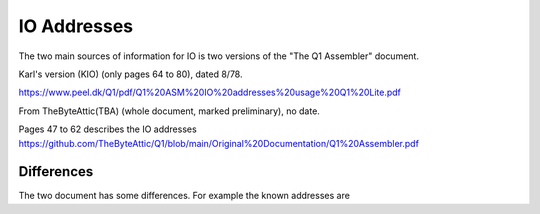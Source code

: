
IO Addresses
============



The two main sources of information for IO is two versions of the
"The Q1 Assembler" document.

Karl's version (KIO) (only pages 64 to 80), dated 8/78.

https://www.peel.dk/Q1/pdf/Q1%20ASM%20IO%20addresses%20usage%20Q1%20Lite.pdf

From TheByteAttic(TBA) (whole document, marked preliminary), no date.

Pages 47 to 62 describes the IO addresses
https://github.com/TheByteAttic/Q1/blob/main/Original%20Documentation/Q1%20Assembler.pdf


Differences
-----------

The two document has some differences. For example the known addresses are

.. list-table:: Addresses
   :header-rows: 1

   * - Address
     - KIO
     - TBA
   * - 0x00 (IO)
     - RTC
     - Timer
   * - 0x01 (IO)
     - Keyb.
     - Keyb.
   * - 0x03
     - Disp. data (O)
     - Disp. data + status (IO)
   * - 0x04
     - Disp. ctrl (IO)
     - Disp. ctrl (O)
   * - 0x05 (IO)
     - Prt. data + status
     - Prt. data + status
   * - 0x06 (O)
     - Prt. ctrl 1
     - Prt. ctrl 1
   * - 0x07 (O)
     - Prt. ctrl 2
     - Prt. ctrl 2
   * - 0x08 (IO)
     - Dotm. Print
     -
   * - 0x09 (IO)
     - Disk R+W
     -
   * - 0x0a (IO)
     - Disk ctrl 1 + status
     -
   * - 0x0b (O)
     - Disk ctrl 2
     -
   * - 0x19 (IO)
     -
     - Disk R+W
   * - 0x1a (IO)
     -
     - Disk ctrl 1 + status
   * - 0x1b (O)
     -
     - Disk ctrl 2
   * - 0x1c (O)
     -
     - Disk ctrl 3



     .. list-table:: Addresses
        :header-rows: 1

        * - Version
          - 0x00 (IO)
          - 0x01 (IO)
          - 0x03
          - 0x04
          - 0x05 (IO)
          - 0x06 (O)
          - 0x07 (O)
          - 0x08 (IO)
          - 0x09 (IO)
          - 0x0a (IO)
          - 0x0b (O)
          - 0x19 (IO)
          - 0x1a (IO)
          - 0x1b (O)
          - 0x1c (O)
        * - KIO
          - RTC
          - Keyb.
          - Disp. data (O)
          - Disp. ctrl (IO)
          - Prt. data + status
          - Prt. ctrl 1
          - Prt. ctrl 2
          - Dotm. Print
          - Disk R+W
          - Disk ctrl 1 + status
          - Disk ctrl 2
          - n/a
          - n/a
          - n/a
          - n/a
        * - TBA
          - Timer
          - Keyb.
          - Disp. data + status (IO)
          - Disp. ctrl (O)
          - Prt. data + status
          - Prt. ctrl 1
          - Prt. ctrl 2
          - n/a
          - n/a
          - n/a
          - n/a
          - Disk R+W
          - Disk ctrl 1 + status
          - Disk ctrl 2
          - Disk ctrl 3
